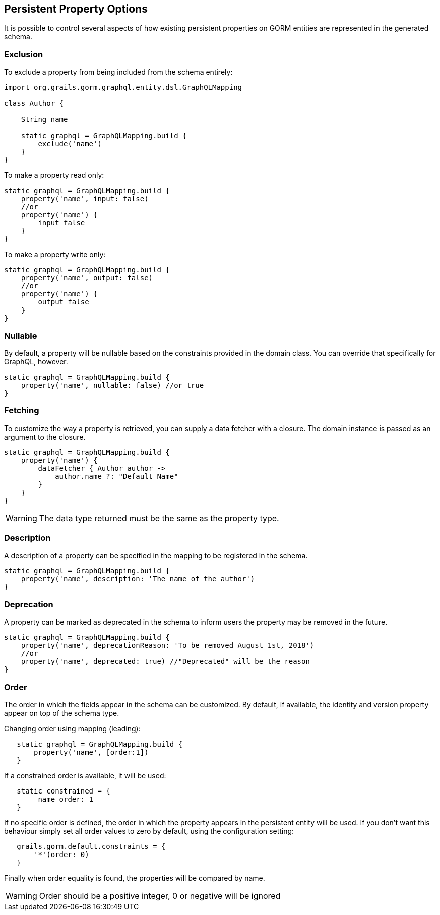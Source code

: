 == Persistent Property Options

It is possible to control several aspects of how existing persistent properties on GORM entities are represented in the generated schema.

=== Exclusion

To exclude a property from being included from the schema entirely:

[source,groovy]
----
import org.grails.gorm.graphql.entity.dsl.GraphQLMapping

class Author {

    String name

    static graphql = GraphQLMapping.build {
        exclude('name')
    }
}
----

To make a property read only:

[source,groovy]
----
static graphql = GraphQLMapping.build {
    property('name', input: false)
    //or
    property('name') {
        input false
    }
}
----

To make a property write only:

[source,groovy]
----
static graphql = GraphQLMapping.build {
    property('name', output: false)
    //or
    property('name') {
        output false
    }
}
----

=== Nullable

By default, a property will be nullable based on the constraints provided in the domain class. You can override that specifically for GraphQL, however.

[source,groovy]
----
static graphql = GraphQLMapping.build {
    property('name', nullable: false) //or true
}
----

=== Fetching

To customize the way a property is retrieved, you can supply a data fetcher with a closure. The domain instance is passed as an argument to the closure.

[source,groovy]
----
static graphql = GraphQLMapping.build {
    property('name') {
        dataFetcher { Author author ->
            author.name ?: "Default Name"
        }
    }
}
----

WARNING: The data type returned must be the same as the property type.

=== Description

A description of a property can be specified in the mapping to be registered in the schema.

[source,groovy]
----
static graphql = GraphQLMapping.build {
    property('name', description: 'The name of the author')
}
----

=== Deprecation

A property can be marked as deprecated in the schema to inform users the property may be removed in the future.

[source,groovy]
----
static graphql = GraphQLMapping.build {
    property('name', deprecationReason: 'To be removed August 1st, 2018')
    //or
    property('name', deprecated: true) //"Deprecated" will be the reason
}
----

=== Order 

The order in which the fields appear in the schema can be customized. 
By default, if available, the identity and version property appear on top of the schema type.

Changing order using mapping (leading):     
[source,groovy]
----
   static graphql = GraphQLMapping.build {
       property('name', [order:1])
   }
----

If a constrained order is available, it will be used: 
[source,groovy]
----
   static constrained = {
        name order: 1
   }
----

If no specific order is defined, the order in which the property appears in the persistent entity will be used. 
If you don't want this behaviour simply set all order values to zero by default, using the configuration setting: 
[source,groovy]
----
   grails.gorm.default.constraints = {
       '*'(order: 0)
   }
----

Finally when order equality is found, the properties will be compared by name. 

WARNING: Order should be a positive integer, 0 or negative will be ignored  